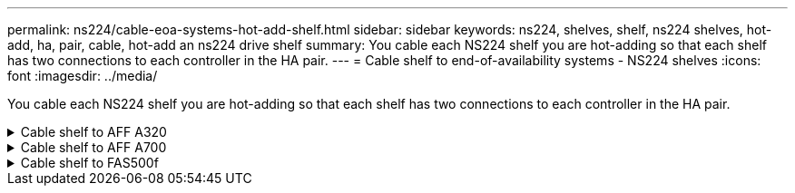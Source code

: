---
permalink: ns224/cable-eoa-systems-hot-add-shelf.html
sidebar: sidebar
keywords: ns224, shelves, shelf, ns224 shelves, hot-add, ha, pair, cable, hot-add an ns224 drive shelf
summary: You cable each NS224 shelf you are hot-adding so that each shelf has two connections to each controller in the HA pair.
---
= Cable shelf to end-of-availability systems - NS224 shelves
:icons: font
:imagesdir: ../media/

[.lead]
You cable each NS224 shelf you are hot-adding so that each shelf has two connections to each controller in the HA pair.

.Cable shelf to AFF A320
[%collapsible]


====

You can hot-add a second shelf to an existing HA pair when additional storage is needed.

.Before you begin

* You must have reviewed the link:requirements-hot-add-shelf.html[hot-add requirements and best practices]. 

* You must have completed the applicable procedures in link:prepare-hot-add-shelf.html[Prepare-to hot-add a shelf]. 

* You must have installed the shelves, powered them on, and set the shelf IDs as described in link:prepare-hot-add-shelf.html[Install a shelf for a hot-add].

.Steps

. Cable the shelf to the controllers.
 .. Cable NSM A port e0a to controller A port e0e.
 .. Cable NSM A port e0b to controller B port e0b.
 .. Cable NSM B port e0a to controller B port e0e.
 .. Cable NSM B port e0b to controller A port e0b.
 +
The following illustration shows cabling for the hot-added shelf (shelf 2):
+
image::../media/drw_ns224_a320_2shelves_direct_attached.png[]

. Verify that the hot-added shelf is cabled correctly using https://mysupport.netapp.com/site/tools/tool-eula/activeiq-configadvisor[Active IQ Config Advisor^].
+
If any cabling errors are generated, follow the corrective actions provided.

.What's next?
If you disabled automatic drive assignment as part of the preparation for this procedure, you need to manually assign drive ownership and then reenable automatic drive assignment, if needed. Go to link:complete-hot-add-shelf.html[Complete the hot-add].

Otherwise, you are done with the hot-add shelf procedure.

====

.Cable shelf to AFF A700
[%collapsible]


====

How you cable an NS224 shelf to an AFF A700 HA pair depends on the number of shelves you are hot-adding and the number of RoCE-capable port sets (one or two) you are using on the controllers.

.Before you begin

* You must have reviewed the link:requirements-hot-add-shelf.html[hot-add requirements and best practices]. 

* You must have completed the applicable procedures in link:prepare-hot-add-shelf.html[Prepare-to hot-add a shelf]. 

* You must have installed the shelves, powered them on, and set the shelf IDs as described in link:prepare-hot-add-shelf.html[Install a shelf for a hot-add].

* If you are hot-adding the initial NS224 shelf (no NS224 shelf exists in your HA pair), you must install a core dump module (X9170A, NVMe 1TB SSD) in each controller to support core dumps (store core files). 
+
See link:../fas9000/caching-module-and-core-dump-module-replace.html[Replace the caching module or add/replace a core dump module -- AFF A700 and FAS9000^].


.Steps

. If you are hot-adding one shelf using one set of RoCE-capable ports (one RoCE capable I/O module) on each controller, and this is the only NS224 shelf in your HA pair, complete the following substeps.
+
Otherwise, go to the next step.
+
NOTE: This step assumes that you installed the RoCE-capable I/O module in slot 3, instead of slot 7, on each controller.

 .. Cable shelf NSM A port e0a to controller A slot 3 port a.
 .. Cable shelf NSM A port e0b to controller B slot 3 port b.
 .. Cable shelf NSM B port e0a to controller B slot 3 port a.
 .. Cable shelf NSM B port e0b to controller A slot 3 port b.
+
The following illustration shows cabling for one hot-added shelf using one RoCE-capable I/O module in each controller:
+
image::../media/drw_ns224_a700_1shelf.png[]

. If you are hot-adding one or two shelves using two sets of RoCE-capable ports (two RoCE-capable I/O modules) in each controller, complete the applicable substeps.
+
[options="header" cols="1,3"]]
|===
| Shelves| Cabling
a|
Shelf 1
a|
NOTE: These substeps assume that you are beginning the cabling by cabling shelf port e0a to the RoCE-capable I/O module in slot 3, instead of slot 7.

 .. Cable NSM A port e0a to controller A slot 3 port a.
 .. Cable NSM A port e0b to controller B slot 7 port b.
 .. Cable NSM B port e0a to controller B slot 3 port a.
 .. Cable NSM B port e0b to controller A slot 7 port b.
 .. If you are hot-adding a second shelf, complete the "`Shelf 2`" substeps; otherwise, go to step 3.

a|
Shelf 2
a|
NOTE: These substeps assume that you are beginning the cabling by cabling shelf port e0a to the RoCE-capable I/O module in slot 7, instead of slot 3 (which correlates with the cabling substeps for shelf 1).

 .. Cable NSM A port e0a to controller A slot 7 port a.
 .. Cable NSM A port e0b to controller B slot 3 port b.
 .. Cable NSM B port e0a to controller B slot 7 port a.
 .. Cable NSM B port e0b to controller A slot 3 port b.
 .. Go to step 3.

+
|===
The following illustration shows cabling for the first and second hot-added shelves:
+
image::../media/drw_ns224_a700_2shelves.png[]


. Verify that the hot-added shelf is cabled correctly using https://mysupport.netapp.com/site/tools/tool-eula/activeiq-configadvisor[Active IQ Config Advisor^].
+
If any cabling errors are generated, follow the corrective actions provided.

.What's next?
If you disabled automatic drive assignment as part of the preparation for this procedure, you need to manually assign drive ownership and then reenable automatic drive assignment, if needed. Go to link:complete-hot-add-shelf.html[Complete the hot-add].

Otherwise, you are done with the hot-add shelf procedure.

====

.Cable shelf to FAS500f
[%collapsible]


====

When additional storage is needed, you can hot-add one NS224 shelf to a FAS500f HA pair.

.Before you begin

* You must have reviewed the link:requirements-hot-add-shelf.html[hot-add requirements and best practices]. 

* You must have completed the applicable procedures in link:prepare-hot-add-shelf.html[Prepare-to hot-add a shelf]. 

* You must have installed the shelves, powered them on, and set the shelf IDs as described in link:prepare-hot-add-shelf.html[Install a shelf for a hot-add].

.About this task

When viewed from the rear of the platform chassis, the RoCE-capable card port on the left is port "a" (e1a) and the port on the right is port "b" (e1b).

.Steps

. Cable the shelf connections:
 .. Cable shelf NSM A port e0a to controller A slot 1 port a (e1a).
 .. Cable shelf NSM A port e0b to controller B slot 1 port b (e1b).
 .. Cable shelf NSM B port e0a to controller B slot 1 port a (e1a).
 .. Cable shelf NSM B port e0b to controller A slot 1 port b (e1b).
 +
The following illustration shows the shelf cabling when completed.
+
image::../media/drw_ns224_a250_c250_f500f_1shelf_IEOPS-963.svg[width=452px]

. Verify that the hot-added shelf is cabled correctly using https://mysupport.netapp.com/site/tools/tool-eula/activeiq-configadvisor[Active IQ Config Advisor^].
+
If any cabling errors are generated, follow the corrective actions provided.

.What's next?
If you disabled automatic drive assignment as part of the preparation for this procedure, you need to manually assign drive ownership and then reenable automatic drive assignment, if needed. Go to link:complete-hot-add-shelf.html[Complete the hot-add].

Otherwise, you are done with the hot-add shelf procedure.
====